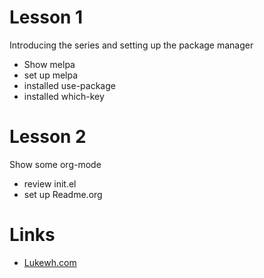 
* Lesson 1
  Introducing the series and setting up the package manager
  - Show melpa
  - set up melpa
  - installed use-package
  - installed which-key
* Lesson 2
  Show some org-mode
  - review init.el
  - set up Readme.org
* Links
  - [[http://lukewh.com][Lukewh.com]]

